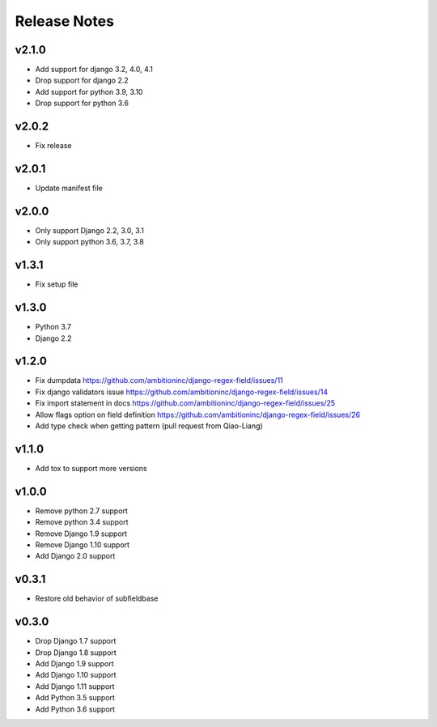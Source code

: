 Release Notes
=============

v2.1.0
------
* Add support for django 3.2, 4.0, 4.1
* Drop support for django 2.2
* Add support for python 3.9, 3.10
* Drop support for python 3.6

v2.0.2
------
* Fix release

v2.0.1
------
* Update manifest file

v2.0.0
------
* Only support Django 2.2, 3.0, 3.1
* Only support python 3.6, 3.7, 3.8

v1.3.1
------
* Fix setup file

v1.3.0
------
* Python 3.7
* Django 2.2

v1.2.0
------
* Fix dumpdata https://github.com/ambitioninc/django-regex-field/issues/11
* Fix django validators issue https://github.com/ambitioninc/django-regex-field/issues/14
* Fix import statement in docs https://github.com/ambitioninc/django-regex-field/issues/25
* Allow flags option on field definition https://github.com/ambitioninc/django-regex-field/issues/26
* Add type check when getting pattern (pull request from Qiao-Liang)

v1.1.0
------
* Add tox to support more versions

v1.0.0
------
* Remove python 2.7 support
* Remove python 3.4 support
* Remove Django 1.9 support
* Remove Django 1.10 support
* Add Django 2.0 support

v0.3.1
------
* Restore old behavior of subfieldbase

v0.3.0
------
* Drop Django 1.7 support
* Drop Django 1.8 support
* Add Django 1.9 support
* Add Django 1.10 support
* Add Django 1.11 support
* Add Python 3.5 support
* Add Python 3.6 support
